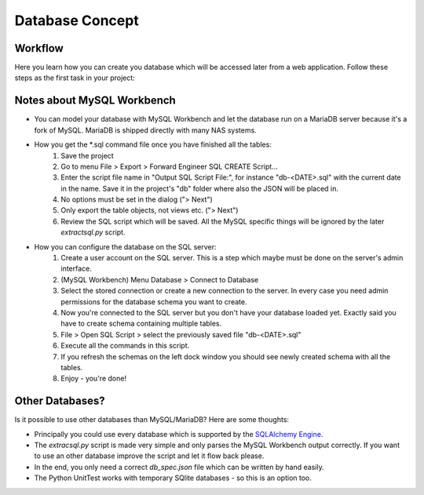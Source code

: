 Database Concept
================

Workflow
^^^^^^^^

Here you learn how you can create you database which will be accessed later from a web application. Follow these steps
as the first task in your project:

.. comment
   graph:: foo
   "bar" -- "baz";

.. blockdiag::
   :desctable:

   blockdiag {
       orientation = portrait

       // http://blockdiag.com/en/blockdiag/examples.html
       default_fontsize = 13;  // default value is 11

       // Set node metrix
       node_width = 300;  // default value is 128
       node_height = 50;  // default value is 40

       A [label = "Clarify the requirements"];
       B [label = "Create the SQL database"];
       C [label = "Export the SQL structure"];
       D [label = "Extract structure with extractsql.py"];
       E [label = "You've got the db_spec.json :)"];
       F [label = "Configure database server"];
       G [label = "Running SQL server"];

       A -> B -> C -> D -> E;
       C -> F -> G;

       A [description = "This is maybe the most difficult part: what has to be stored in the database?"];
       B [description = "Use for instance the MySQL Workbench tool which is used for this project. If you use something else expect some work in the *extractsql.py* tool."];
       C [description = "You have to generate the \*.sql command file which you use to create all the tables."];
       D [description = "This little script extracts all the fields from all tables and builds a JSON file."];
       E [description = "This database specification file also contains important attributes like the data type or if it could be NULL or not. It is used by the Python server."];
       F [description = "Create/configure the database on the server - for instance with the MySQL Workbench."];
       G [description = "Your database server is up and running. You have read and write access to it."];
   }

Notes about MySQL Workbench
^^^^^^^^^^^^^^^^^^^^^^^^^^^
* You can model your database with MySQL Workbench and let the database run on a MariaDB server because it's a fork of MySQL. MariaDB is shipped directly with many NAS systems.
* How you get the \*.sql command file once you have finished all the tables:
   1. Save the project
   2. Go to menu File > Export > Forward Engineer SQL CREATE Script...
   3. Enter the script file name in "Output SQL Script File:", for instance "db-<DATE>.sql" with the current date in the name.
      Save it in the project's "db" folder where also the JSON will be placed in.
   4. No options must be set in the dialog ("> Next")
   5. Only export the table objects, not views etc. ("> Next")
   6. Review the SQL script which will be saved. All the MySQL specific things will be ignored by the later *extractsql.py* script.
* How you can configure the database on the SQL server:
   1. Create a user account on the SQL server. This is a step which maybe must be done on the server's admin interface.
   2. (MySQL Workbench) Menu Database > Connect to Database
   3. Select the stored connection or create a new connection to the server. In every case you need admin permissions for the database schema you want to create.
   4. Now you're connected to the SQL server but you don't have your database loaded yet. Exactly said you have to create schema containing multiple tables.
   5. File > Open SQL Script > select the previously saved file "db-<DATE>.sql"
   6. Execute all the commands in this script.
   7. If you refresh the schemas on the left dock window you should see newly created schema with all the tables.
   8. Enjoy - you're done!

Other Databases?
^^^^^^^^^^^^^^^^
Is it possible to use other databases than MySQL/MariaDB? Here are some thoughts:

* Principally you could use every database which is supported by the `SQLAlchemy Engine`_.
* The *extracsql.py* script is made very simple and only parses the MySQL Workbench output correctly. If you want to use
  an other database improve the script and let it flow back please.
* In the end, you only need a correct *db_spec.json* file which can be written by hand easily.
* The Python UnitTest works with temporary SQlite databases - so this is an option too.

.. _SQLAlchemy Engine: https://docs.sqlalchemy.org/en/13/core/engines.html
